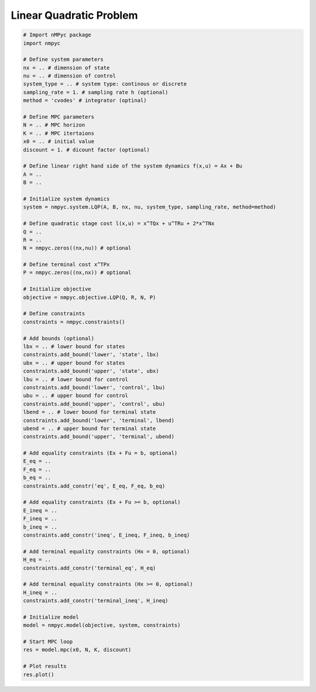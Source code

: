 Linear Quadratic Problem 
=========================

.. code-block:: Python

   # Import nMPyc package
   import nmpyc 

   # Define system parameters
   nx = .. # dimension of state
   nu = .. # dimension of control
   system_type = .. # system type: continous or discrete 
   sampling_rate = 1. # sampling rate h (optional)
   method = 'cvodes' # integrator (optinal)

   # Define MPC parameters
   N = .. # MPC horizon
   K = .. # MPC itertaions
   x0 = .. # initial value
   discount = 1. # dicount factor (optional)

   # Define linear right hand side of the system dynamics f(x,u) = Ax + Bu
   A = .. 
   B = ..

   # Initialize system dynamics
   system = nmpyc.system.LQP(A, B, nx, nu, system_type, sampling_rate, method=method)

   # Define quadratic stage cost l(x,u) = x^TQx + u^TRu + 2*x^TNx
   Q = ..
   R = ..
   N = nmpyc.zeros((nx,nu)) # optional

   # Define terminal cost x^TPx
   P = nmpyc.zeros((nx,nx)) # optional

   # Initialize objective 
   objective = nmpyc.objective.LQP(Q, R, N, P)

   # Define constraints
   constraints = nmpyc.constraints()

   # Add bounds (optional)
   lbx = .. # lower bound for states
   constraints.add_bound('lower', 'state', lbx)
   ubx = .. # upper bound for states
   constraints.add_bound('upper', 'state', ubx)
   lbu = .. # lower bound for control
   constraints.add_bound('lower', 'control', lbu)
   ubu = .. # upper bound for control
   constraints.add_bound('upper', 'control', ubu)
   lbend = .. # lower bound for terminal state
   constraints.add_bound('lower', 'terminal', lbend)
   ubend = .. # upper bound for terminal state
   constraints.add_bound('upper', 'terminal', ubend)

   # Add equality constraints (Ex + Fu = b, optional)
   E_eq = ..
   F_eq = ..
   b_eq = ..
   constraints.add_constr('eq', E_eq, F_eq, b_eq)

   # Add equality constraints (Ex + Fu >= b, optional)
   E_ineq = ..
   F_ineq = ..
   b_ineq = ..
   constraints.add_constr('ineq', E_ineq, F_ineq, b_ineq)

   # Add terminal equality constraints (Hx = 0, optional)
   H_eq = ..
   constraints.add_constr('terminal_eq', H_eq)

   # Add terminal equality constraints (Hx >= 0, optional)
   H_ineq = ..
   constraints.add_constr('terminal_ineq', H_ineq)

   # Initialize model
   model = nmpyc.model(objective, system, constraints)

   # Start MPC loop
   res = model.mpc(x0, N, K, discount)

   # Plot results
   res.plot()
